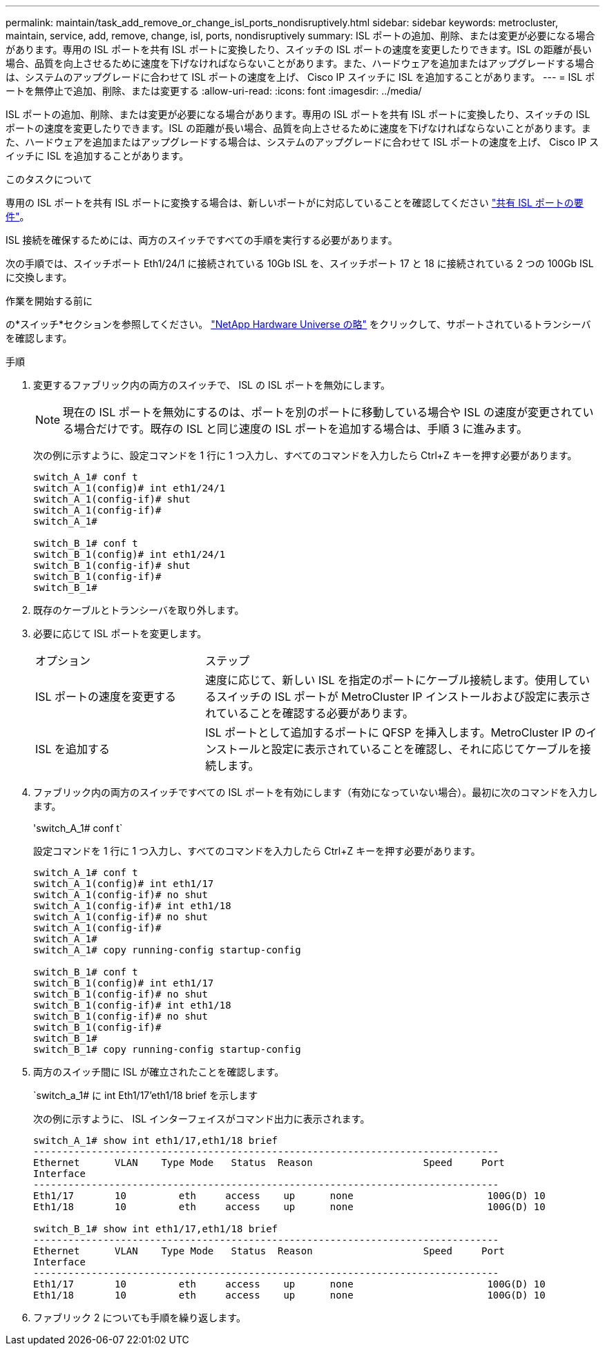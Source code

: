 ---
permalink: maintain/task_add_remove_or_change_isl_ports_nondisruptively.html 
sidebar: sidebar 
keywords: metrocluster, maintain, service, add, remove, change, isl, ports, nondisruptively 
summary: ISL ポートの追加、削除、または変更が必要になる場合があります。専用の ISL ポートを共有 ISL ポートに変換したり、スイッチの ISL ポートの速度を変更したりできます。ISL の距離が長い場合、品質を向上させるために速度を下げなければならないことがあります。また、ハードウェアを追加またはアップグレードする場合は、システムのアップグレードに合わせて ISL ポートの速度を上げ、 Cisco IP スイッチに ISL を追加することがあります。 
---
= ISL ポートを無停止で追加、削除、または変更する
:allow-uri-read: 
:icons: font
:imagesdir: ../media/


[role="lead"]
ISL ポートの追加、削除、または変更が必要になる場合があります。専用の ISL ポートを共有 ISL ポートに変換したり、スイッチの ISL ポートの速度を変更したりできます。ISL の距離が長い場合、品質を向上させるために速度を下げなければならないことがあります。また、ハードウェアを追加またはアップグレードする場合は、システムのアップグレードに合わせて ISL ポートの速度を上げ、 Cisco IP スイッチに ISL を追加することがあります。

.このタスクについて
専用の ISL ポートを共有 ISL ポートに変換する場合は、新しいポートがに対応していることを確認してください link:../install-ip/concept_considerations_layer_2.html["共有 ISL ポートの要件"]。

ISL 接続を確保するためには、両方のスイッチですべての手順を実行する必要があります。

次の手順では、スイッチポート Eth1/24/1 に接続されている 10Gb ISL を、スイッチポート 17 と 18 に接続されている 2 つの 100Gb ISL に交換します。

.作業を開始する前に
の*スイッチ*セクションを参照してください。 link:https://hwu.netapp.com/["NetApp Hardware Universe の略"^] をクリックして、サポートされているトランシーバを確認します。

.手順
. 変更するファブリック内の両方のスイッチで、 ISL の ISL ポートを無効にします。
+
--

NOTE: 現在の ISL ポートを無効にするのは、ポートを別のポートに移動している場合や ISL の速度が変更されている場合だけです。既存の ISL と同じ速度の ISL ポートを追加する場合は、手順 3 に進みます。

--
+
次の例に示すように、設定コマンドを 1 行に 1 つ入力し、すべてのコマンドを入力したら Ctrl+Z キーを押す必要があります。

+
[listing]
----

switch_A_1# conf t
switch_A_1(config)# int eth1/24/1
switch_A_1(config-if)# shut
switch_A_1(config-if)#
switch_A_1#

switch_B_1# conf t
switch_B_1(config)# int eth1/24/1
switch_B_1(config-if)# shut
switch_B_1(config-if)#
switch_B_1#
----
. 既存のケーブルとトランシーバを取り外します。
. 必要に応じて ISL ポートを変更します。
+
[cols="30,70"]
|===


| オプション | ステップ 


 a| 
ISL ポートの速度を変更する
 a| 
速度に応じて、新しい ISL を指定のポートにケーブル接続します。使用しているスイッチの ISL ポートが MetroCluster IP インストールおよび設定に表示されていることを確認する必要があります。



 a| 
ISL を追加する
 a| 
ISL ポートとして追加するポートに QFSP を挿入します。MetroCluster IP のインストールと設定に表示されていることを確認し、それに応じてケーブルを接続します。

|===
. ファブリック内の両方のスイッチですべての ISL ポートを有効にします（有効になっていない場合）。最初に次のコマンドを入力します。
+
'switch_A_1# conf t`

+
設定コマンドを 1 行に 1 つ入力し、すべてのコマンドを入力したら Ctrl+Z キーを押す必要があります。

+
[listing]
----
switch_A_1# conf t
switch_A_1(config)# int eth1/17
switch_A_1(config-if)# no shut
switch_A_1(config-if)# int eth1/18
switch_A_1(config-if)# no shut
switch_A_1(config-if)#
switch_A_1#
switch_A_1# copy running-config startup-config

switch_B_1# conf t
switch_B_1(config)# int eth1/17
switch_B_1(config-if)# no shut
switch_B_1(config-if)# int eth1/18
switch_B_1(config-if)# no shut
switch_B_1(config-if)#
switch_B_1#
switch_B_1# copy running-config startup-config
----
. 両方のスイッチ間に ISL が確立されたことを確認します。
+
`switch_a_1# に int Eth1/17'eth1/18 brief を示します

+
次の例に示すように、 ISL インターフェイスがコマンド出力に表示されます。

+
[listing]
----
switch_A_1# show int eth1/17,eth1/18 brief
--------------------------------------------------------------------------------
Ethernet      VLAN    Type Mode   Status  Reason                   Speed     Port
Interface                                                                                                        Ch #
--------------------------------------------------------------------------------
Eth1/17       10         eth     access    up      none                       100G(D) 10
Eth1/18       10         eth     access    up      none                       100G(D) 10

switch_B_1# show int eth1/17,eth1/18 brief
--------------------------------------------------------------------------------
Ethernet      VLAN    Type Mode   Status  Reason                   Speed     Port
Interface                                                                                                        Ch #
--------------------------------------------------------------------------------
Eth1/17       10         eth     access    up      none                       100G(D) 10
Eth1/18       10         eth     access    up      none                       100G(D) 10
----
. ファブリック 2 についても手順を繰り返します。

